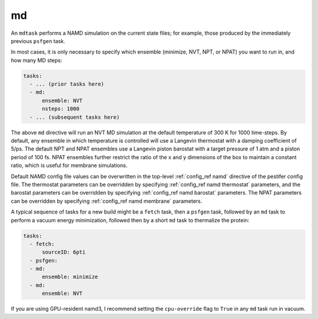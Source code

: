 .. _subs_runtasks_mdtask:

md
--

An ``mdtask`` performs a NAMD simulation on the current state files; for example, those produced by the immediately previous ``psfgen`` task.

In most cases, it is only necessary to specify which ensemble (minimize, NVT, NPT, or NPAT) you want to run in, and how many MD steps:

.. code-block:: yaml
   
   tasks:
     - ... (prior tasks here)
     - md:
         ensemble: NVT
         nsteps: 1000
     - ... (subsequent tasks here)

The above ``md`` directive will run an NVT MD simulation at the default temperature of 300 K for 1000 time-steps.  By default, any ensemble in which temperature is controlled will use a Langevin thermostat with a damping coefficient of 5/ps.  The default NPT and NPAT ensembles use a Langevin piston barostat with a target pressure of 1 atm and a piston period of 100 fs.  NPAT ensembles further restrict the ratio of the x and y dimensions of the box to maintain a constant ratio, which is useful for membrane simulations.

Default NAMD config file values can be overwritten in the top-level :ref:`config_ref namd` directive of the pestifer config file. The thermostat parameters can be overridden by specifying :ref:`config_ref namd thermostat` parameters, and the barostat parameters can be overridden by specifying :ref:`config_ref namd barostat` parameters.  The NPAT parameters can be overridden by specifying :ref:`config_ref namd membrane` parameters.

A typical sequence of tasks for a new build might be a ``fetch`` task, then a ``psfgen`` task, followed by an ``md`` task to perform a vacuum energy minimization, followed then by a short ``md`` task to thermalize the protein:

.. code-block:: yaml

   tasks:
     - fetch:
         sourceID: 6pti
     - psfgen:
     - md:
         ensemble: minimize
     - md:
         ensemble: NVT

If you are using GPU-resident namd3, I recommend setting the ``cpu-override`` flag to ``True`` in any ``md`` task run in vacuum.